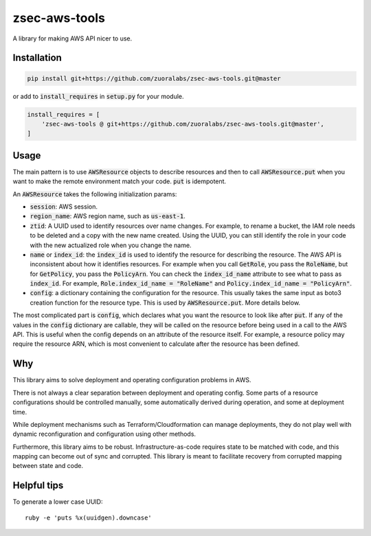 .. default-role:: code

.. image: https://travis-ci.org/andrew-lee-zuora/zsec-aws-tools.svg?branch=master
    ..target: https://travis-ci.org/andrew-lee-zuora/zsec-aws-tools

==============
zsec-aws-tools
==============

A library for making AWS API nicer to use.



Installation
============

.. code:: bash

    pip install git+https://github.com/zuoralabs/zsec-aws-tools.git@master

or add to `install_requires` in `setup.py` for your module.

.. code:: py

    install_requires = [
        'zsec-aws-tools @ git+https://github.com/zuoralabs/zsec-aws-tools.git@master',
    ]


Usage
=====

The main pattern is to use `AWSResource` objects to describe resources and then
to call `AWSResource.put` when you want to make the remote environment match your code.
`put` is idempotent.

An `AWSResource` takes the following initialization params:

- `session`: AWS session.
- `region_name`: AWS region name, such as `us-east-1`.
- `ztid`: A UUID used to identify resources over name changes. For example, to rename a bucket,
  the IAM role needs to be deleted and a copy with the new name created. Using the UUID, you
  can still identify the role in your code with the new actualized role when you change the
  name.
- `name` or `index_id`: the `index_id` is used to identify the resource for describing
  the resource. The AWS API is inconsistent about how it identifies resources. For example when you
  call `GetRole`, you pass the `RoleName`, but for `GetPolicy`, you pass the `PolicyArn`.
  You can check the `index_id_name` attribute to see what to pass as `index_id`. For example,
  `Role.index_id_name = "RoleName"` and `Policy.index_id_name = "PolicyArn"`.
- `config`: a dictionary containing the configuration for the resource. This usually takes
  the same input as boto3 creation function for the resource type. This is used
  by `AWSResource.put`. More details below.

The most complicated part is `config`, which declares what you want the resource to look like
after `put`. If any of the values in the `config` dictionary are callable, they will
be called on the resource before being used in a call to the AWS API. This is useful
when the config depends on an attribute of the resource itself. For example, a resource
policy may require the resource ARN, which is most convenient to calculate after the resource
has been defined.


Why
====

This library aims to solve deployment and operating configuration problems in AWS.

There is not always a clear separation between deployment and operating config. 
Some parts of a resource configurations should be controlled manually, some automatically
derived during operation, and some at deployment time. 

While deployment mechanisms such as Terraform/Cloudformation can manage
deployments, they do not play well with dynamic reconfiguration and 
configuration using other methods.

Furthermore, this library aims to be robust. Infrastructure-as-code requires
state to be matched with code, and this mapping can become out of sync and
corrupted. This library is meant to facilitate recovery from corrupted mapping
between state and code.


Helpful tips
=============

To generate a lower case UUID::

    ruby -e 'puts %x(uuidgen).downcase'

